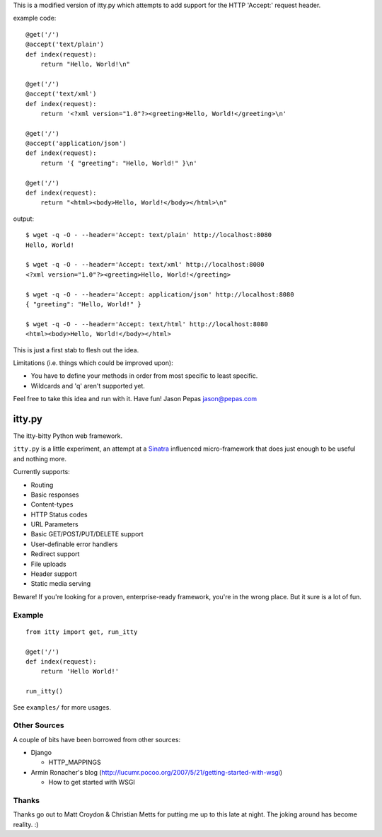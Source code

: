 This is a modified version of itty.py which attempts to add support for the HTTP 'Accept:' request header.

example code:

::

  @get('/')
  @accept('text/plain')
  def index(request):
      return "Hello, World!\n"
  
  @get('/')
  @accept('text/xml')
  def index(request):
      return '<?xml version="1.0"?><greeting>Hello, World!</greeting>\n'
  
  @get('/')
  @accept('application/json')
  def index(request):
      return '{ "greeting": "Hello, World!" }\n'
  
  @get('/')
  def index(request):
      return "<html><body>Hello, World!</body></html>\n"


output:

::

  $ wget -q -O - --header='Accept: text/plain' http://localhost:8080
  Hello, World!
  
  $ wget -q -O - --header='Accept: text/xml' http://localhost:8080
  <?xml version="1.0"?><greeting>Hello, World!</greeting>
  
  $ wget -q -O - --header='Accept: application/json' http://localhost:8080
  { "greeting": "Hello, World!" }
  
  $ wget -q -O - --header='Accept: text/html' http://localhost:8080
  <html><body>Hello, World!</body></html>


This is just a first stab to flesh out the idea.

Limitations (i.e. things which could be improved upon):

* You have to define your methods in order from most specific to least specific.
* Wildcards and 'q' aren't supported yet.

Feel free to take this idea and run with it.  Have fun!
Jason Pepas
jason@pepas.com


=======
itty.py
=======

The itty-bitty Python web framework.

``itty.py`` is a little experiment, an attempt at a Sinatra_ influenced
micro-framework that does just enough to be useful and nothing more.

Currently supports:

* Routing
* Basic responses
* Content-types
* HTTP Status codes
* URL Parameters
* Basic GET/POST/PUT/DELETE support
* User-definable error handlers
* Redirect support
* File uploads
* Header support
* Static media serving

Beware! If you're looking for a proven, enterprise-ready framework, you're in
the wrong place. But it sure is a lot of fun.

.. _Sinatra: http://sinatrarb.com/


Example
=======

::

  from itty import get, run_itty
  
  @get('/')
  def index(request):
      return 'Hello World!'
  
  run_itty()

See ``examples/`` for more usages.


Other Sources
=============

A couple of bits have been borrowed from other sources:

* Django

  * HTTP_MAPPINGS

* Armin Ronacher's blog (http://lucumr.pocoo.org/2007/5/21/getting-started-with-wsgi)

  * How to get started with WSGI


Thanks
======

Thanks go out to Matt Croydon & Christian Metts for putting me up to this late
at night. The joking around has become reality. :)